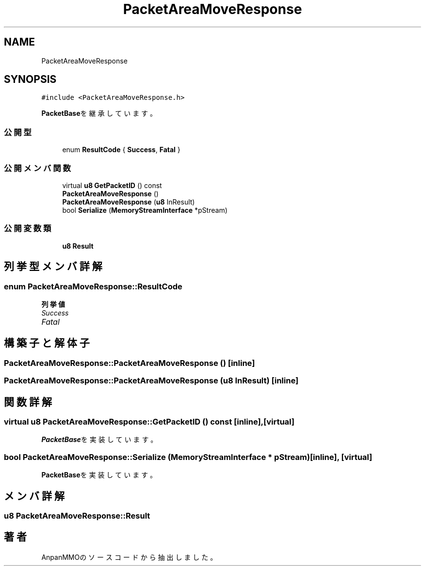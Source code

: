 .TH "PacketAreaMoveResponse" 3 "2018年12月20日(木)" "AnpanMMO" \" -*- nroff -*-
.ad l
.nh
.SH NAME
PacketAreaMoveResponse
.SH SYNOPSIS
.br
.PP
.PP
\fC#include <PacketAreaMoveResponse\&.h>\fP
.PP
\fBPacketBase\fPを継承しています。
.SS "公開型"

.in +1c
.ti -1c
.RI "enum \fBResultCode\fP { \fBSuccess\fP, \fBFatal\fP }"
.br
.in -1c
.SS "公開メンバ関数"

.in +1c
.ti -1c
.RI "virtual \fBu8\fP \fBGetPacketID\fP () const"
.br
.ti -1c
.RI "\fBPacketAreaMoveResponse\fP ()"
.br
.ti -1c
.RI "\fBPacketAreaMoveResponse\fP (\fBu8\fP InResult)"
.br
.ti -1c
.RI "bool \fBSerialize\fP (\fBMemoryStreamInterface\fP *pStream)"
.br
.in -1c
.SS "公開変数類"

.in +1c
.ti -1c
.RI "\fBu8\fP \fBResult\fP"
.br
.in -1c
.SH "列挙型メンバ詳解"
.PP 
.SS "enum \fBPacketAreaMoveResponse::ResultCode\fP"

.PP
\fB列挙値\fP
.in +1c
.TP
\fB\fISuccess \fP\fP
.TP
\fB\fIFatal \fP\fP
.SH "構築子と解体子"
.PP 
.SS "PacketAreaMoveResponse::PacketAreaMoveResponse ()\fC [inline]\fP"

.SS "PacketAreaMoveResponse::PacketAreaMoveResponse (\fBu8\fP InResult)\fC [inline]\fP"

.SH "関数詳解"
.PP 
.SS "virtual \fBu8\fP PacketAreaMoveResponse::GetPacketID () const\fC [inline]\fP, \fC [virtual]\fP"

.PP
\fBPacketBase\fPを実装しています。
.SS "bool PacketAreaMoveResponse::Serialize (\fBMemoryStreamInterface\fP * pStream)\fC [inline]\fP, \fC [virtual]\fP"

.PP
\fBPacketBase\fPを実装しています。
.SH "メンバ詳解"
.PP 
.SS "\fBu8\fP PacketAreaMoveResponse::Result"


.SH "著者"
.PP 
 AnpanMMOのソースコードから抽出しました。
